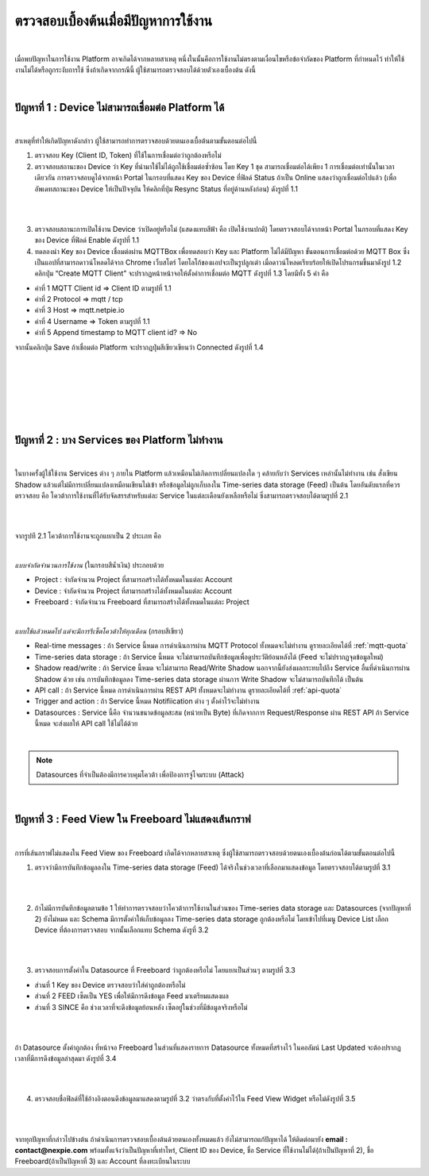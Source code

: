 ตรวจสอบเบื้องต้นเมื่อมีปัญหาการใช้งาน
==================================

|

เมื่อพบปัญหาในการใช้งาน Platform อาจเกิดได้จากหลายสาเหตุ หนึ่งในนั้นคือการใช้งานไม่ตรงตามเงื่อนไขหรือข้อจำกัดของ Platform ที่กำหนดไว้ ทำให้ใช้งานไม่ได้หรือถูกระงับการใช้ ซึ่งถ้าเกิดจากกรณีนี้ ผู้ใช้สามารถตรวจสอบได้ด้วยตัวเองเบื้องต้น ดังนี้

|

ปัญหาที่ 1 : Device ไม่สามารถเชื่อมต่อ Platform ได้
-----------------------------------------------

|

สาเหตุที่ทำให้เกิดปัญหาดังกล่าว ผู้ใช้สามารถทำการตรวจสอบด้วยตนเองเบื้อต้นตามขั้นตอนต่อไปนี้

1. ตรวจสอบ Key (Client ID, Token) ที่ใช้ในการเชื่อมต่อว่าถูกต้องหรือไม่

2. ตรวจสอบสถานะของ Device ว่า Key ที่นำมาใช้ไม่ได้ถูกใช้เชื่อมต่อซ้ำซ้อน โดย Key 1 ชุด สามารถเชื่อมต่อได้เพียง 1 การเชื่อมต่อเท่านั้นในเวลาเดียวกัน การตรวจสอบดูได้จากหน้า Portal ในกรอบที่แสดง Key ของ Device ที่ฟิลด์ Status ถ้าเป็น Online แสดงว่าถูกเชื่อมต่อไปแล้ว (เพื่ออัพเดทสถานะของ Device ให้เป็นปัจจุบัน ให้คลิกที่ปุ่ม Resync Status ที่อยู่ด้านหลังก่อน) ดังรูปที่ 1.1

|

.. image:: _static/self-ex_device_status.png

.. raw:: html

	<div align="center">รูปที่ 1.1</div>

|

3. ตรวจสอบสถานะการเปิดใช้งาน Device ว่าเปิดอยู่หรือไม่ (แสดงแทบสีฟ้า คือ เปิดใช้งานปกติ) โดยตรวจสอบได้จากหน้า Portal ในกรอบที่แสดง Key ของ Device ที่ฟิลด์ Enable ดังรูปที่ 1.1

4. ทดลองนำ Key ของ Device เชื่อมต่อผ่าน MQTTBox เพื่อทดสอบว่า Key และ Platform ไม่ได้มีปัญหา ขั้นตอนการเชื่อมต่อด้วย MQTT Box ซึ่งเป็นแอปที่สามารถดาวน์โหลดได้จาก Chrome เว็บสโตร์ โดยโลโก้ของแอปจะเป็นรูปลูกเต๋า เมื่อดาวน์โหลดเรียบร้อยให้เปิดโปรแกรมขึ้นมาดังรูป 1.2 คลิกปุ่ม “Create MQTT Client” จะปรากฏหน้าหน้าจอให้ตั้งค่าการเชื่อมต่อ MQTT ดังรูปที่ 1.3 โดยมีทั้ง 5 ค่า คือ

- ค่าที่ 1 MQTT Client id => Client ID ตามรูปที่ 1.1
- ค่าที่ 2 Protocol => mqtt / tcp
- ค่าที่ 3 Host => mqtt.netpie.io
- ค่าที่ 4 Username => Token ตามรูปที่ 1.1
- ค่าที่ 5 Append timestamp to MQTT client id? => No

จากนั้นคลิกปุ่ม Save ถ้าเชื่อมต่อ Platform จะปรากฏปุ่มสีเขียวเขียนว่า Connected ดังรูปที่ 1.4

|

.. image:: _static/self-ex_mqttbox_create.png

.. raw:: html

	<div align="center">รูปที่ 1.2</div>

|

|

.. image:: _static/self-ex_mqttbox_config.png

.. raw:: html

	<div align="center">รูปที่ 1.3</div>

|

|

.. image:: _static/self-ex_mqttbox_connected.png

.. raw:: html

	<div align="center">รูปที่ 1.4</div>

|

ปัญหาที่ 2 : บาง Services ของ Platform ไม่ทำงาน
----------------------------------------------

|

ในบางครั้งผู้ใช้ใช้งาน Services ต่าง ๆ ภายใน Platform แล้วเหมือนไม่เกิดการเปลี่ยนแปลงใด ๆ คล้ายกับว่า Services เหล่านั้นไม่ทำงาน เช่น สั่งเขียน Shadow แล้วแต่ไม่มีการเปลี่ยนแปลงเหมือนเขียนไม่เข้า  หรือข้อมูลไม่ถูกเก็บลงใน Time-series data storage (Feed) เป็นต้น โดยอันดับแรกที่ควรตรวจสอบ คือ โควต้าการใช้งานที่ได้รับจัดสรรสำหรับแต่ละ Service ในแต่ละเดือนยังเหลือหรือไม่ ซึ่งสามารถตรวจสอบได้ตามรูปที่ 2.1

|

.. image:: _static/self-ex_check_billing.png

.. raw:: html

	<div align="center">รูปที่ 2.1</div>

|

จากรูปที 2.1 โควต้าการใช้งานจะถูกแยกเป็น 2 ประเภท คือ

|

`แบบจำกัดจำนวนการใช้งาน` (ในกรอบสีน้ำเงิน) ประกอบด้วย

- Project : จำกัดจำนวน Project ที่สามารถสร้างได้ทั้งหมดในแต่ละ Account
- Device : จำกัดจำนวน Project ที่สามารถสร้างได้ทั้งหมดในแต่ละ Account
- Freeboard : จำกัดจำนวน Freeboard ที่สามารถสร้างได้ทั้งหมดในแต่ละ Project

|

`แบบใช้แล้วหมดไป แต่จะมีการรีเซ็ตโควต้าให้ทุกเดือน` (กรอบสีเขียว) 

- Real-time messages : ถ้า Service นี้หมด การดำเนินการผ่าน MQTT Protocol ทั้งหมดจะไม่ทำงาน ดูรายละเอียดได้ที่ :ref:`mqtt-quota`
- Time-series data storage : ถ้า Service นี้หมด จะไม่สามารถบันทึกข้อมูลเพื่อดูประวัติย้อนหลังได้ (Feed จะไม่ปรากฏจุดข้อมูลใหม่)
- Shadow read/write : ถ้า Service นี้หมด จะไม่สามารถ Read/Write Shadow นอกจากนี้ยังส่งผลกระทบไปถึง Service อื่นที่ดำเนินการผ่าน Shadow ด้วย เช่น การบันทึกข้อมูลลง Time-series data storage ผ่านการ Write Shadow จะไม่สามารถบันทึกได้ เป็นต้น
- API call : ถ้า Service นี้หมด การดำเนินการผ่าน REST API ทั้งหมดจะไม่ทำงาน ดูรายละเอียดได้ที่ :ref:`api-quota`
- Trigger and action : ถ้า Service นี้หมด Notifiication ต่าง ๆ ตั้งค่าไว้จะไม่ทำงาน
- Datasources : Service นี้คือ จำนวนขนาดข้อมูลสะสม (หน่วยเป็น Byte) ที่เกิดจากการ Request/Response ผ่าน REST API ถ้า Service นี้หมด จะส่งผลให้ API call ใช้ไม่ได้ด้วย

|

.. note::

	Datasources ที่จำเป็นต้องมีการควบคุมโควต้า เพื่อป้องการจู่โจมระบบ (Attack)

|

ปัญหาที่ 3 : Feed View ใน Freeboard ไม่แสดงเส้นกราฟ
-------------------------------------------------

|

การที่เส้นกราฟไม่แสดงใน Feed View ของ Freeboard เกิดได้จากหลายสาเหตุ ซึ่งผู้ใช้สามารถตรวจสอบด้วยตนเองเบื้องต้นก่อนได้ตามขั้นตอนต่อไปนี้

1. ตรวจว่ามีการบันทึกข้อมูลลงใน Time-series data storage (Feed) ได้จริงในช่วงเวลาที่เลือกมาแสดงข้อมูล โดยตรวจสอบได้ตามรูปที่ 3.1

|

.. image:: _static/self-ex_feed_tab.png

.. raw:: html

	<div align="center">รูปที่ 3.1</div>

|

2. ถ้าไม่มีการบันทึกข้อมูลตามข้อ 1 ให้ทำการตรวจสอบว่าโควต้าการใช้งานในส่วนของ Time-series data storage และ Datasources (จากปัญหาที่ 2) ยังไม่หมด และ Schema มีการตั้งค่าให้เก็บข้อมูลลง Time-series data storage ถูกต้องหรือไม่ โดยเข้าไปที่เมนู Device List เลือก Device ที่ต้องการตรวจสอบ จากนั้นเลือกแทบ Schema ดังรูที่ 3.2

|

.. image:: _static/self-ex_schema_tab.png

.. raw:: html

	<div align="center">รูปที่ 3.2</div>

|

3. ตรวจสอบการตั้งค่าใน Datasource ที่ Freeboard ว่าถูกต้องหรือไม่ โดยแยกเป็นส่วนๆ ตามรูปที่ 3.3

- ส่วนที่ 1 Key ของ Device ตรวจสอบว่าใส่ค่าถูกต้องหรือไม่
- ส่วนที่ 2 FEED เซ็ตเป็น YES เพื่อให้มีการดึงข้อมูล Feed มาเตรียมแสดงผล
- ส่วนที่ 3 SINCE คือ ช่วงเวลาที่จะดึงข้อมูลย้อนหลัง เซ็ตอยู่ในช่วงที่มีข้อมูลจริงหรือไม่

|

.. image:: _static/self-ex_freeboard_datasource_setup.png

.. raw:: html

	<div align="center">รูปที่ 3.3</div>

|

ถ้า Datasource ตั้งค่าถูกต้อง ที่หน้าจอ Freeboard ในส่วนที่แสดงรายการ Datasource ทั้งหมดที่สร้างไว้ ในคอลัมน์ Last Updated จะต้องปรากฏเวลาที่มีการดึงข้อมูลล่าสุดมา ดังรูปที่ 3.4

|

.. image:: _static/self-ex_freeboard_datasource_updated.png

.. raw:: html

	<div align="center">รูปที่ 3.4</div>

|

4. ตรวจสอบชื่อฟิลด์ที่ใช้อ้างอิงตอนดึงข้อมูลมาแสดงตามรูปที่ 3.2 ว่าตรงกับที่ตั้งค่าไว้ใน Feed View Widget หรือไม่ดังรูปที่ 3.5

|

.. image:: _static/self-ex_freeboard_feedview_setup.png

.. raw:: html

	<div align="center">รูปที่ 3.5</div>

|

จากทุกปัญหาที่กล่าวไปข้างต้น ถ้าดำเนินการตรวจสอบเบื้องต้นด้วยตนเองทั้งหมดแล้ว ยังไม่สามารถแก้ปัญหาได้ ให้ติดต่อมายัง **email : contact@nexpie.com** พร้อมทั้งแจ้งว่าเป็นปัญหาที่เท่าไหร่, Client ID ของ Device, ชื่อ Service ที่ใช้งานไม่ได้(ถ้าเป็นปัญหาที่ 2), ชื่อ Freeboard(ถ้าเป็นปัญหาที่ 3) และ Account ที่ลงทะเบียนในระบบ